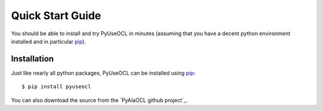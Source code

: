 Quick Start Guide
=================

You should be able to install and try PyUseOCL in minutes (assuming that you have a decent python environment installed and in particular pip_).

Installation
------------

Just like nearly all python packages, PyUseOCL can be installed using pip_::

    $ pip install pyuseocl

You can also download the source from the `PyAlaOCL github project`_.


.. _pip: https://pip.pypa.io/en/latest/
.. _PyUseOCL github project:  https://github.com/scribezone/PyUseOCL
